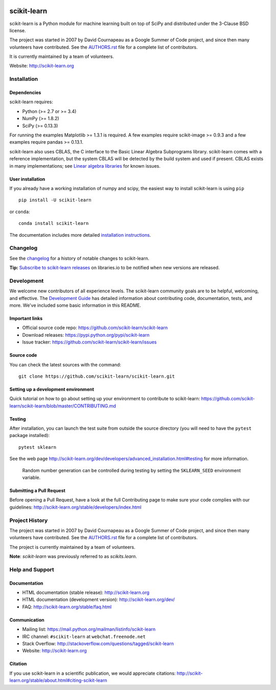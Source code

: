 .. -*- mode: rst -*-

|Travis|_ |AppVeyor|_ |Codecov|_ |CircleCI|_ |Python27|_ |Python35|_ |PyPi|_ |DOI|_

.. |Travis| image:: https://api.travis-ci.org/scikit-learn/scikit-learn.svg?branch=master
.. _Travis: https://travis-ci.org/scikit-learn/scikit-learn

.. |AppVeyor| image:: https://ci.appveyor.com/api/projects/status/github/scikit-learn/scikit-learn?branch=master&svg=true
.. _AppVeyor: https://ci.appveyor.com/project/sklearn-ci/scikit-learn/history

.. |Codecov| image:: https://codecov.io/github/scikit-learn/scikit-learn/badge.svg?branch=master&service=github
.. _Codecov: https://codecov.io/github/scikit-learn/scikit-learn?branch=master

.. |CircleCI| image:: https://circleci.com/gh/scikit-learn/scikit-learn/tree/master.svg?style=shield&circle-token=:circle-token
.. _CircleCI: https://circleci.com/gh/scikit-learn/scikit-learn

.. |Python27| image:: https://img.shields.io/badge/python-2.7-blue.svg
.. _Python27: https://badge.fury.io/py/scikit-learn

.. |Python35| image:: https://img.shields.io/badge/python-3.5-blue.svg
.. _Python35: https://badge.fury.io/py/scikit-learn

.. |PyPi| image:: https://badge.fury.io/py/scikit-learn.svg
.. _PyPi: https://badge.fury.io/py/scikit-learn

.. |DOI| image:: https://zenodo.org/badge/21369/scikit-learn/scikit-learn.svg
.. _DOI: https://zenodo.org/badge/latestdoi/21369/scikit-learn/scikit-learn

scikit-learn
============

scikit-learn is a Python module for machine learning built on top of
SciPy and distributed under the 3-Clause BSD license.

The project was started in 2007 by David Cournapeau as a Google Summer
of Code project, and since then many volunteers have contributed. See
the `AUTHORS.rst <AUTHORS.rst>`_ file for a complete list of contributors.

It is currently maintained by a team of volunteers.

Website: http://scikit-learn.org


Installation
------------

Dependencies
~~~~~~~~~~~~

scikit-learn requires:

- Python (>= 2.7 or >= 3.4)
- NumPy (>= 1.8.2)
- SciPy (>= 0.13.3)

For running the examples Matplotlib >= 1.3.1 is required. A few examples
require scikit-image >= 0.9.3 and a few examples require pandas >= 0.13.1.

scikit-learn also uses CBLAS, the C interface to the Basic Linear Algebra
Subprograms library. scikit-learn comes with a reference implementation, but
the system CBLAS will be detected by the build system and used if present.
CBLAS exists in many implementations; see `Linear algebra libraries
<http://scikit-learn.org/stable/modules/computational_performance.html#linear-algebra-libraries>`_
for known issues.

User installation
~~~~~~~~~~~~~~~~~

If you already have a working installation of numpy and scipy,
the easiest way to install scikit-learn is using ``pip`` ::

    pip install -U scikit-learn

or ``conda``::

    conda install scikit-learn

The documentation includes more detailed `installation instructions <http://scikit-learn.org/stable/install.html>`_.


Changelog
---------

See the `changelog <http://scikit-learn.org/dev/whats_new.html>`__
for a history of notable changes to scikit-learn.

.. The following two lines are duplicated in doc/whats_new.rst
   so remember to make any changes in both places.
   (Can't use an `.. include::` here to be more DRY because
   GitHub's rst renderer ignores include directives.)

**Tip:** `Subscribe to scikit-learn releases <https://libraries.io/pypi/scikit-learn>`__
on libraries.io to be notified when new versions are released.


Development
-----------

We welcome new contributors of all experience levels. The scikit-learn
community goals are to be helpful, welcoming, and effective. The
`Development Guide <http://scikit-learn.org/stable/developers/index.html>`_
has detailed information about contributing code, documentation, tests, and
more. We've included some basic information in this README.

Important links
~~~~~~~~~~~~~~~

- Official source code repo: https://github.com/scikit-learn/scikit-learn
- Download releases: https://pypi.python.org/pypi/scikit-learn
- Issue tracker: https://github.com/scikit-learn/scikit-learn/issues

Source code
~~~~~~~~~~~

You can check the latest sources with the command::

    git clone https://github.com/scikit-learn/scikit-learn.git

Setting up a development environment
~~~~~~~~~~~~~~~~~~~~~~~~~~~~~~~~~~~~

Quick tutorial on how to go about setting up your environment to
contribute to scikit-learn: https://github.com/scikit-learn/scikit-learn/blob/master/CONTRIBUTING.md

Testing
~~~~~~~

After installation, you can launch the test suite from outside the
source directory (you will need to have the ``pytest`` package installed)::

    pytest sklearn

See the web page http://scikit-learn.org/dev/developers/advanced_installation.html#testing
for more information.

    Random number generation can be controlled during testing by setting
    the ``SKLEARN_SEED`` environment variable.

Submitting a Pull Request
~~~~~~~~~~~~~~~~~~~~~~~~~

Before opening a Pull Request, have a look at the
full Contributing page to make sure your code complies
with our guidelines: http://scikit-learn.org/stable/developers/index.html


Project History
---------------

The project was started in 2007 by David Cournapeau as a Google Summer
of Code project, and since then many volunteers have contributed. See
the  `AUTHORS.rst <AUTHORS.rst>`_ file for a complete list of contributors.

The project is currently maintained by a team of volunteers.

**Note**: `scikit-learn` was previously referred to as `scikits.learn`.


Help and Support
----------------

Documentation
~~~~~~~~~~~~~

- HTML documentation (stable release): http://scikit-learn.org
- HTML documentation (development version): http://scikit-learn.org/dev/
- FAQ: http://scikit-learn.org/stable/faq.html

Communication
~~~~~~~~~~~~~

- Mailing list: https://mail.python.org/mailman/listinfo/scikit-learn
- IRC channel: ``#scikit-learn`` at ``webchat.freenode.net``
- Stack Overflow: http://stackoverflow.com/questions/tagged/scikit-learn
- Website: http://scikit-learn.org

Citation
~~~~~~~~

If you use scikit-learn in a scientific publication, we would appreciate citations: http://scikit-learn.org/stable/about.html#citing-scikit-learn
